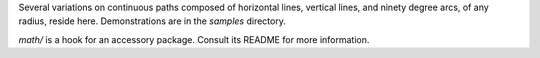 
Several variations on continuous paths composed of horizontal lines, vertical
lines, and ninety degree arcs, of any radius, reside here. Demonstrations are
in the `samples` directory.

`math/` is a hook for an accessory package.
Consult its README for more information.
